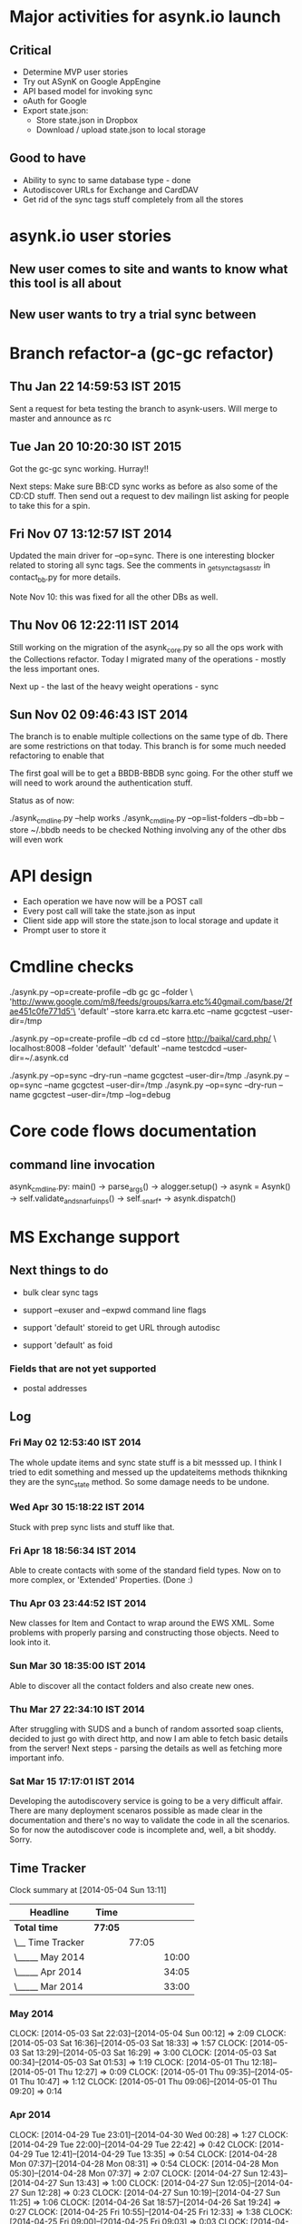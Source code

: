 
* Major activities for asynk.io launch

** Critical

   - Determine MVP user stories
   - Try out ASynK on Google AppEngine
   - API based model for invoking sync
   - oAuth for Google
   - Export state.json:
     - Store state.json in Dropbox
     - Download / upload state.json to local storage

** Good to have

   - Ability to sync to same database type - done
   - Autodiscover URLs for Exchange and CardDAV
   - Get rid of the sync tags stuff completely from all the stores

* asynk.io user stories

** New user comes to site and wants to know what this tool is all about

** New user wants to try a trial sync between 

* Branch refactor-a (gc-gc refactor)

** Thu Jan 22 14:59:53 IST 2015

   Sent a request for beta testing the branch to asynk-users. Will merge to
   master and announce as rc

** Tue Jan 20 10:20:30 IST 2015

   Got the gc-gc sync working. Hurray!! 

   Next steps: Make sure BB:CD sync works as before as also some of the CD:CD
   stuff. Then send out a request to dev mailingn list asking for people to
   take this for a spin.

** Fri Nov 07 13:12:57 IST 2014

   Updated the main driver for --op=sync. There is one interesting blocker
   related to storing all sync tags. See the comments in
   _get_sync_tags_as_str in contact_bb.py for more details.

   Note Nov 10: this was fixed for all the other DBs as well.

** Thu Nov 06 12:22:11 IST 2014

   Still working on the migration of the asynk_core.py so all the ops work
   with the Collections refactor. Today I migrated many of the operations -
   mostly the less important ones. 

   Next up - the last of the heavy weight operations - sync

** Sun Nov 02 09:46:43 IST 2014

   The branch is to enable multiple collections on the same type of db. There
   are some restrictions on that today. This branch is for some much needed
   refactoring to enable that

   The first goal will be to get a BBDB-BBDB sync going. For the other stuff
   we will need to work around the authentication stuff.

   Status as of now:

   ./asynk_cmdline.py --help works
   ./asynk_cmdline.py --op=list-folders --db=bb --store ~/.bbdb needs to be
   checked
   Nothing involving any of the other dbs will even work

* API design

  - Each operation we have now will be a POST call
  - Every post call will take the state.json as input
  - Client side app will store the state.json to local storage and update it
  - Prompt user to store it 

* Cmdline checks

 ./asynk.py --op=create-profile --db gc gc  --folder \
 'http://www.google.com/m8/feeds/groups/karra.etc%40gmail.com/base/2fae451c0fe771d5'\
 'default' --store karra.etc karra.etc --name gcgctest --user-dir=/tmp

 ./asynk.py --op=create-profile --db cd cd  --store http://baikal/card.php/ \
 localhost:8008 --folder 'default' 'default' --name testcdcd --user-dir=~/.asynk.cd

  ./asynk.py --op=sync --dry-run --name gcgctest --user-dir=/tmp
  ./asynk.py --op=sync --name gcgctest --user-dir=/tmp
  ./asynk.py --op=sync --dry-run --name gcgctest --user-dir=/tmp --log=debug

* Core code flows documentation

** command line invocation

   asynk_cmdline.py: main()
   -> parse_args()
   -> alogger.setup()
   -> asynk = Asynk()
      -> self.validate_and_snarf_uinps()
         -> self._snarf_*
   -> asynk.dispatch()

* MS Exchange support

** Next things to do

   - bulk clear sync tags

   - support --exuser and --expwd command line flags
   - support 'default' storeid to get URL through autodisc
   - support 'default' as foid

*** Fields that are not yet supported

    - postal addresses

** Log

*** Fri May 02 12:53:40 IST 2014

   The whole update items and sync state stuff is a bit messsed up. I think I
   tried to edit something and messed up the updateitems methods thiknking
   they are the sync_state method. So some damage needs to be undone.

*** Wed Apr 30 15:18:22 IST 2014

   Stuck with prep sync lists and stuff like that.

*** Fri Apr 18 18:56:34 IST 2014

   Able to create contacts with some of the standard field types. Now on to
   more complex, or 'Extended' Properties. (Done :)

*** Thu Apr 03 23:44:52 IST 2014

   New classes for Item and Contact to wrap around the EWS XML. Some problems
   with properly parsing and constructing those objects. Need to look into it.

*** Sun Mar 30 18:35:00 IST 2014

   Able to discover all the contact folders and also create new ones.

*** Thu Mar 27 22:34:10 IST 2014

   After struggling with SUDS and a bunch of random assorted soap clients,
   decided to just go with direct http, and now I am able to fetch basic
   details from the server! Next steps - parsing the details as well as
   fetching more important info.

*** Sat Mar 15 17:17:01 IST 2014

   Developing the autodiscovery service is going to be a very difficult
   affair. There are many deployment scenaros possible as made clear in the
   documentation and there's no way to validate the code in all the
   scenarios. So for now the autodiscover code is incomplete and, well, a bit
   shoddy. Sorry.


** Time Tracker

#+BEGIN: clocktable :maxlevel 3 :scope subtree
Clock summary at [2014-05-04 Sun 13:11]

| Headline         | Time    |       |       |
|------------------+---------+-------+-------|
| *Total time*     | *77:05* |       |       |
|------------------+---------+-------+-------|
| \__ Time Tracker |         | 77:05 |       |
| \_____ May 2014  |         |       | 10:00 |
| \_____ Apr 2014  |         |       | 34:05 |
| \_____ Mar 2014  |         |       | 33:00 |
#+END:

*** May 2014
   CLOCK: [2014-05-03 Sat 22:03]--[2014-05-04 Sun 00:12] =>  2:09
   CLOCK: [2014-05-03 Sat 16:36]--[2014-05-03 Sat 18:33] =>  1:57
   CLOCK: [2014-05-03 Sat 13:29]--[2014-05-03 Sat 16:29] =>  3:00
   CLOCK: [2014-05-03 Sat 00:34]--[2014-05-03 Sat 01:53] =>  1:19
   CLOCK: [2014-05-01 Thu 12:18]--[2014-05-01 Thu 12:27] =>  0:09
   CLOCK: [2014-05-01 Thu 09:35]--[2014-05-01 Thu 10:47] =>  1:12
   CLOCK: [2014-05-01 Thu 09:06]--[2014-05-01 Thu 09:20] =>  0:14

*** Apr 2014
   CLOCK: [2014-04-29 Tue 23:01]--[2014-04-30 Wed 00:28] =>  1:27
   CLOCK: [2014-04-29 Tue 22:00]--[2014-04-29 Tue 22:42] =>  0:42
   CLOCK: [2014-04-29 Tue 12:41]--[2014-04-29 Tue 13:35] =>  0:54
   CLOCK: [2014-04-28 Mon 07:37]--[2014-04-28 Mon 08:31] =>  0:54
   CLOCK: [2014-04-28 Mon 05:30]--[2014-04-28 Mon 07:37] =>  2:07
   CLOCK: [2014-04-27 Sun 12:43]--[2014-04-27 Sun 13:43] =>  1:00
   CLOCK: [2014-04-27 Sun 12:05]--[2014-04-27 Sun 12:28] =>  0:23
   CLOCK: [2014-04-27 Sun 10:19]--[2014-04-27 Sun 11:25] =>  1:06
   CLOCK: [2014-04-26 Sat 18:57]--[2014-04-26 Sat 19:24] =>  0:27
   CLOCK: [2014-04-25 Fri 10:55]--[2014-04-25 Fri 12:33] =>  1:38
   CLOCK: [2014-04-25 Fri 09:00]--[2014-04-25 Fri 09:03] =>  0:03
   CLOCK: [2014-04-24 Thu 21:24]--[2014-04-25 Fri 00:01] =>  2:37
   CLOCK: [2014-04-24 Thu 18:48]--[2014-04-24 Thu 19:07] =>  0:19
   CLOCK: [2014-04-24 Thu 17:50]--[2014-04-24 Thu 18:45] =>  0:55
   CLOCK: [2014-04-24 Thu 12:44]--[2014-04-24 Thu 13:38] =>  0:54
   CLOCK: [2014-04-21 Mon 06:41]--[2014-04-21 Mon 09:01] =>  2:20
   CLOCK: [2014-04-20 Sun 11:01]--[2014-04-20 Sun 12:42] =>  1:41
   CLOCK: [2014-04-19 Sat 23:49]--[2014-04-20 Sun 01:09] =>  1:20
   CLOCK: [2014-04-18 Fri 16:59]--[2014-04-18 Fri 18:55] =>  1:56
   CLOCK: [2014-04-07 Mon 06:34]--[2014-04-07 Mon 07:10] =>  0:36
   CLOCK: [2014-04-06 Sun 16:03]--[2014-04-06 Sun 18:04] =>  2:01
   CLOCK: [2014-04-05 Sat 18:17]--[2014-04-05 Sat 21:36] =>  3:19
   CLOCK: [2014-04-02 Wed 18:15]--[2014-04-02 Wed 22:56] =>  4:41
   CLOCK: [2014-04-01 Tue 15:06]--[2014-04-01 Tue 15:17] =>  0:11
   CLOCK: [2014-04-01 Tue 14:48]--[2014-04-01 Tue 14:50] =>  0:02
   CLOCK: [2014-04-01 Tue 08:47]--[2014-04-01 Tue 09:19] =>  0:32

*** Mar 2014
   CLOCK: [2014-03-31 Mon 15:40]--[2014-03-31 Mon 15:44] =>  0:04
   CLOCK: [2014-03-31 Mon 16:33]--[2014-03-31 Mon 17:03] =>  0:30
   CLOCK: [2014-03-31 Mon 16:00]--[2014-03-31 Mon 16:30] =>  0:30
   CLOCK: [2014-03-31 Mon 15:45]--[2014-03-31 Mon 15:55] =>  0:10
   CLOCK: [2014-03-31 Mon 15:40]--[2014-03-31 Mon 15:44] =>  0:04
   CLOCK: [2014-03-30 Sun 17:22]--[2014-03-30 Sun 18:35] =>  1:13
   CLOCK: [2014-03-30 Sun 16:56]--[2014-03-30 Sun 17:16] =>  0:20
   CLOCK: [2014-03-30 Sun 14:16]--[2014-03-30 Sun 14:23] =>  0:07
   CLOCK: [2014-03-30 Sun 13:30]--[2014-03-30 Sun 13:36] =>  0:06
   CLOCK: [2014-03-30 Sun 12:27]--[2014-03-30 Sun 12:29] =>  0:02
   CLOCK: [2014-03-30 Sun 07:44]--[2014-03-30 Sun 10:22] =>  2:38
   CLOCK: [2014-03-30 Sun 17:22]--[2014-03-30 Sun 18:35] =>  1:13
   CLOCK: [2014-03-30 Sun 16:56]--[2014-03-30 Sun 17:16] =>  0:20
   CLOCK: [2014-03-30 Sun 14:16]--[2014-03-30 Sun 14:23] =>  0:07
   CLOCK: [2014-03-30 Sun 13:30]--[2014-03-30 Sun 13:36] =>  0:06
   CLOCK: [2014-03-30 Sun 12:27]--[2014-03-30 Sun 12:29] =>  0:02
   CLOCK: [2014-03-30 Sun 07:44]--[2014-03-30 Sun 10:22] =>  2:38
   CLOCK: [2014-03-27 Thu 17:51]--[2014-03-27 Thu 18:01] =>  0:10
   CLOCK: [2014-03-27 Thu 17:45]--[2014-03-27 Thu 17:47] =>  0:02
   CLOCK: [2014-03-27 Thu 17:51]--[2014-03-27 Thu 18:01] =>  0:10
   CLOCK: [2014-03-27 Thu 17:45]--[2014-03-27 Thu 17:47] =>  0:02
   CLOCK: [2014-03-16 Sun 10:01]--[2014-03-16 Sun 15:53] =>  5:52
   CLOCK: [2014-03-16 Sun 09:32]--[2014-03-16 Sun 10:01] =>  0:29
   CLOCK: [2014-03-16 Sun 10:01]--[2014-03-16 Sun 15:53] =>  5:52
   CLOCK: [2014-03-16 Sun 09:32]--[2014-03-16 Sun 10:01] =>  0:29
   CLOCK: [2014-03-15 Sat 16:18]--[2014-03-15 Sat 17:16] =>  0:58
   CLOCK: [2014-03-15 Sat 15:24]--[2014-03-15 Sat 15:26] =>  0:02
   CLOCK: [2014-03-15 Sat 16:18]--[2014-03-15 Sat 17:16] =>  0:58
   CLOCK: [2014-03-15 Sat 15:24]--[2014-03-15 Sat 15:26] =>  0:02
   CLOCK: [2014-03-05 Wed 19:19]--[2014-03-05 Wed 19:39] =>  0:20
   CLOCK: [2014-03-05 Wed 17:01]--[2014-03-05 Wed 17:43] =>  0:42
   CLOCK: [2014-03-05 Wed 16:31]--[2014-03-05 Wed 16:51] =>  0:20
   CLOCK: [2014-03-05 Wed 16:10]--[2014-03-05 Wed 16:30] =>  0:20
   CLOCK: [2014-03-05 Wed 15:05]--[2014-03-05 Wed 16:00] =>  0:55
   CLOCK: [2014-03-05 Wed 14:03]--[2014-03-05 Wed 14:23] =>  0:20
   CLOCK: [2014-03-05 Wed 12:35]--[2014-03-05 Wed 13:03] =>  0:28
   CLOCK: [2014-03-05 Wed 11:41]--[2014-03-05 Wed 12:01] =>  0:20
   CLOCK: [2014-03-05 Wed 11:23]--[2014-03-05 Wed 11:30] =>  0:07
   CLOCK: [2014-03-05 Wed 19:19]--[2014-03-05 Wed 19:39] =>  0:20
   CLOCK: [2014-03-05 Wed 17:01]--[2014-03-05 Wed 17:43] =>  0:42
   CLOCK: [2014-03-05 Wed 16:31]--[2014-03-05 Wed 16:51] =>  0:20
   CLOCK: [2014-03-05 Wed 16:10]--[2014-03-05 Wed 16:30] =>  0:20
   CLOCK: [2014-03-05 Wed 15:05]--[2014-03-05 Wed 16:00] =>  0:55
   CLOCK: [2014-03-05 Wed 14:03]--[2014-03-05 Wed 14:23] =>  0:20
   CLOCK: [2014-03-05 Wed 12:35]--[2014-03-05 Wed 13:03] =>  0:28
   CLOCK: [2014-03-05 Wed 11:41]--[2014-03-05 Wed 12:01] =>  0:20
   CLOCK: [2014-03-05 Wed 11:23]--[2014-03-05 Wed 11:30] =>  0:07



* Old Log

** Fri Aug 09 18:29:39 IST 2013

   Started work on recovering from parsing errors during making lists... -
   https://github.com/skarra/ASynK/issues/37

   This has many parts:

   a) While building the lists we need to track a new category of contacts -
      those that had an error. 

   b) Then treat these errors differently.

   c) Identify there have been errors, and treat them differently.
